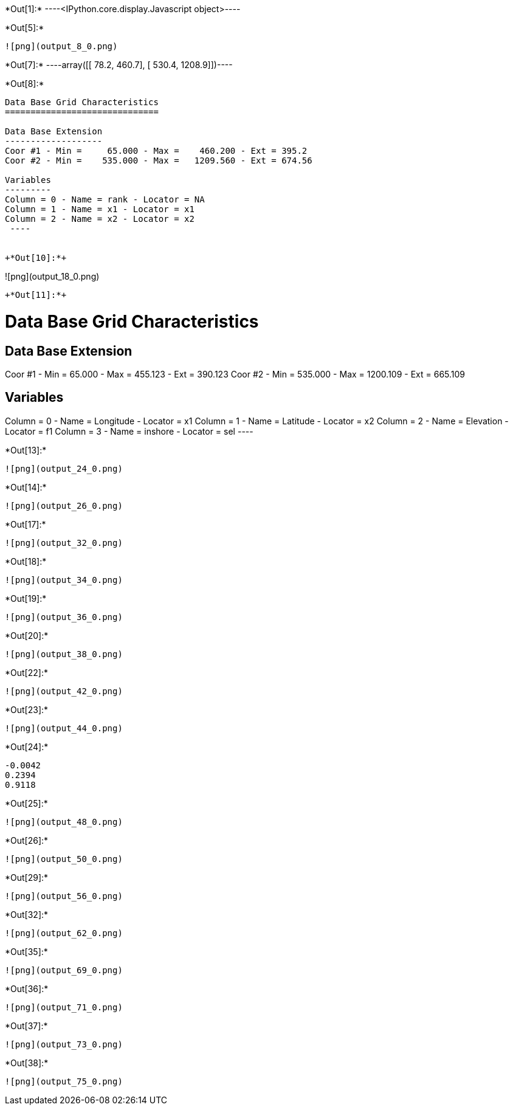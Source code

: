 +*Out[1]:*+
----<IPython.core.display.Javascript object>----


+*Out[5]:*+
----
![png](output_8_0.png)
----


+*Out[7]:*+
----array([[  78.2,  460.7],
       [ 530.4, 1208.9]])----


+*Out[8]:*+
----

Data Base Grid Characteristics
==============================

Data Base Extension
-------------------
Coor #1 - Min =     65.000 - Max =    460.200 - Ext = 395.2
Coor #2 - Min =    535.000 - Max =   1209.560 - Ext = 674.56

Variables
---------
Column = 0 - Name = rank - Locator = NA
Column = 1 - Name = x1 - Locator = x1
Column = 2 - Name = x2 - Locator = x2
 ----


+*Out[10]:*+
----
![png](output_18_0.png)
----


+*Out[11]:*+
----

Data Base Grid Characteristics
==============================

Data Base Extension
-------------------
Coor #1 - Min =     65.000 - Max =    455.123 - Ext = 390.123
Coor #2 - Min =    535.000 - Max =   1200.109 - Ext = 665.109

Variables
---------
Column = 0 - Name = Longitude - Locator = x1
Column = 1 - Name = Latitude - Locator = x2
Column = 2 - Name = Elevation - Locator = f1
Column = 3 - Name = inshore - Locator = sel
 ----


+*Out[13]:*+
----
![png](output_24_0.png)
----


+*Out[14]:*+
----
![png](output_26_0.png)
----


+*Out[17]:*+
----
![png](output_32_0.png)
----


+*Out[18]:*+
----
![png](output_34_0.png)
----


+*Out[19]:*+
----
![png](output_36_0.png)
----


+*Out[20]:*+
----
![png](output_38_0.png)
----


+*Out[22]:*+
----
![png](output_42_0.png)
----


+*Out[23]:*+
----
![png](output_44_0.png)
----


+*Out[24]:*+
----
-0.0042
0.2394
0.9118
----


+*Out[25]:*+
----
![png](output_48_0.png)
----


+*Out[26]:*+
----
![png](output_50_0.png)
----


+*Out[29]:*+
----
![png](output_56_0.png)
----


+*Out[32]:*+
----
![png](output_62_0.png)
----


+*Out[35]:*+
----
![png](output_69_0.png)
----


+*Out[36]:*+
----
![png](output_71_0.png)
----


+*Out[37]:*+
----
![png](output_73_0.png)
----


+*Out[38]:*+
----
![png](output_75_0.png)
----
